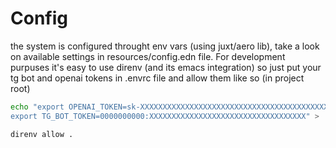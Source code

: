 * Config
the system is configured throught env vars (using juxt/aero lib), take a look on available settings in
resources/config.edn file.
For development purpuses it's easy to use direnv (and its emacs integration) so just put your tg bot and openai tokens
in .envrc file and allow them like so (in project root)
#+BEGIN_SRC bash
echo "export OPENAI_TOKEN=sk-XXXXXXXXXXXXXXXXXXXXXXXXXXXXXXXXXXXXXXXXXXXXXXXX
export TG_BOT_TOKEN=0000000000:XXXXXXXXXXXXXXXXXXXXXXXXXXXXXXXXXXX" > .envrc

direnv allow .
#+END_SRC
